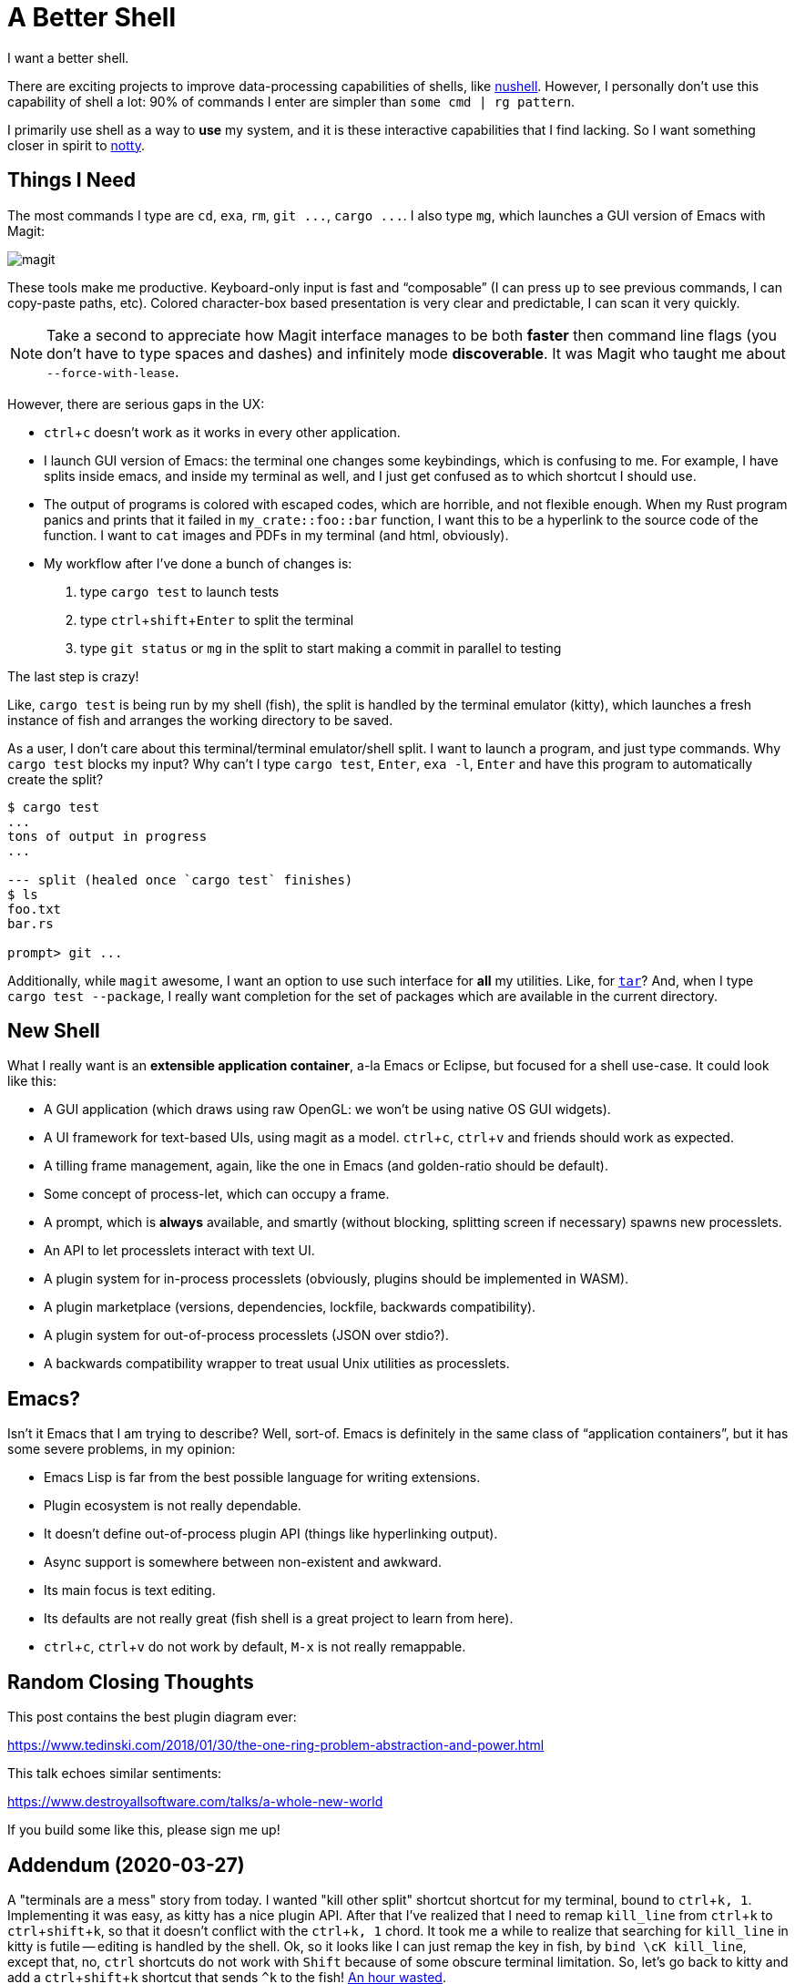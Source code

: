 = A Better Shell
:sectanchors:
:experimental:
:page-liquid:
:page-layout: post

I want a better shell.

There are exciting projects to improve data-processing capabilities of shells, like https://github.com/nushell/nushell[nushell].
However, I personally don't use this capability of shell a lot: 90% of commands I enter are simpler than `some cmd | rg pattern`.

I primarily use shell as a way to *use* my system, and it is these interactive capabilities that I find lacking.
So I want something closer in spirit to https://github.com/withoutboats/notty[notty].

== Things I Need

The most commands I type are `cd`, `exa`, `rm`, `+git ...+`, `+cargo ...+`.
I also type `mg`, which launches a GUI version of Emacs with Magit:

image::/assets/magit.png[]

These tools make me productive.
Keyboard-only input is fast and "`composable`" (I can press kbd:[up] to see previous commands, I can copy-paste paths, etc).
Colored character-box based presentation is very clear and predictable, I can scan it very quickly.

[NOTE]
====
Take a second to appreciate how Magit interface manages to be both *faster* then command line flags (you don't have to type spaces and dashes) and infinitely mode **discoverable**.
It was Magit who taught me about `--force-with-lease`.
====

However, there are serious gaps in the UX:

* kbd:[ctrl+c] doesn't work as it works in every other application.
* I launch GUI version of Emacs: the terminal one changes some keybindings, which is confusing to me.
  For example, I have splits inside emacs, and inside my terminal as well, and I just get confused as to which shortcut I should use.
* The output of programs is colored with escaped codes, which are horrible, and not flexible enough.
  When my Rust program panics and prints that it failed in `my_crate::foo::bar` function, I want this to be a hyperlink to the source code of the function.
  I want to `cat` images and PDFs in my terminal (and html, obviously).
* My workflow after I've done a bunch of changes is:
  . type `cargo test` to launch tests
  . type kbd:[ctrl+shift+Enter] to split the terminal
  . type `git status` or `mg` in the split to start making a commit in parallel to testing

The last step is crazy!

Like, `cargo test` is being run by my shell (fish), the split is handled by the terminal emulator (kitty), which launches a fresh instance of fish and arranges the working directory to be saved.

As a user, I don't care about this terminal/terminal emulator/shell split.
I want to launch a program, and just type commands.
Why `cargo test` blocks my input?
Why can't I type `cargo test`, kbd:[Enter], `exa -l`, kbd:[Enter] and have this program to automatically create the split?

[source]
----------
$ cargo test
...
tons of output in progress
...

--- split (healed once `cargo test` finishes)
$ ls
foo.txt
bar.rs

prompt> git ...
----------

Additionally, while `magit` awesome, I want an option to use such interface for **all** my utilities.
Like, for https://xkcd.com/1168/[`tar`]?
And, when I type `cargo test --package`, I really want completion for the set of packages which are available in the current directory.

== New Shell

What I really want is an **extensible application container**, a-la Emacs or Eclipse, but focused for a shell use-case.
It could look like this:

* A GUI application (which draws using raw OpenGL: we won't be using native OS GUI widgets).
* A UI framework for text-based UIs, using magit as a model. kbd:[ctrl+c], kbd:[ctrl+v] and friends should work as expected.
* A tilling frame management, again, like the one in Emacs (and golden-ratio should be default).
* Some concept of process-let, which can occupy a frame.
* A prompt, which is **always** available, and smartly (without blocking, splitting screen if necessary) spawns new processlets.
* An API to let processlets interact with text UI.
* A plugin system for in-process processlets (obviously, plugins should be implemented in WASM).
* A plugin marketplace (versions, dependencies, lockfile, backwards compatibility).
* A plugin system for out-of-process processlets (JSON over stdio?).
* A backwards compatibility wrapper to treat usual Unix utilities as processlets.

== Emacs?

Isn't it Emacs that I am trying to describe?
Well, sort-of.
Emacs is definitely in the same class of "`application containers`", but it has some severe problems, in my opinion:

* Emacs Lisp is far from the best possible language for writing extensions.
* Plugin ecosystem is not really dependable.
* It doesn't define out-of-process plugin API (things like hyperlinking output).
* Async support is somewhere between non-existent and awkward.
* Its main focus is text editing.
* Its defaults are not really great (fish shell is a great project to learn from here).
* kbd:[ctrl+c], kbd:[ctrl+v] do not work by default, kbd:[M-x] is not really remappable.

== Random Closing Thoughts

This post contains the best plugin diagram ever:

https://www.tedinski.com/2018/01/30/the-one-ring-problem-abstraction-and-power.html

This talk echoes similar sentiments:

https://www.destroyallsoftware.com/talks/a-whole-new-world

If you build some like this, please sign me up!

== Addendum (2020-03-27)

A "terminals are a mess" story from today.
I wanted "kill other split" shortcut shortcut for my terminal, bound to kbd:[ctrl+k, 1].
Implementing it was easy, as kitty has a nice plugin API.
After that I've realized that I need to remap `kill_line` from kbd:[ctrl+k] to kbd:[ctrl+shift+k], so that it doesn't conflict with the kbd:[ctrl+k, 1] chord.
It took me a while to realize that searching for `kill_line` in kitty is futile -- editing is handled by the shell.
Ok, so it looks like I can just remap the key in fish, by `bind \cK kill_line`, except that, no, kbd:[ctrl] shortcuts do not work with kbd:[Shift] because of some obscure terminal limitation.
So, let's go back to kitty and add a kbd:[ctrl+shift+k] shortcut that sends `^k` to the fish!
https://github.com/matklad/config/commit/fa1bbcb1813242a571f3aba44f7d986db45ef7cc[An hour wasted].
